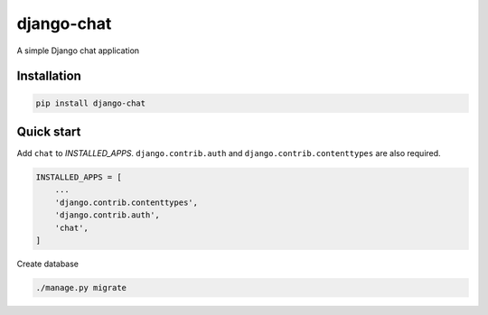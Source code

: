 ===========
django-chat
===========

.. image:: https://codeclimate.com/github/tomi77/django-chat/badges/gpa.svg
   :target: https://codeclimate.com/github/tomi77/django-chat
   :alt: Code Climate
.. image:: https://travis-ci.org/tomi77/django-chat.svg?branch=master
   :target: https://travis-ci.org/tomi77/django-chat
.. image:: https://coveralls.io/repos/github/tomi77/django-chat/badge.svg?branch=master
   :target: https://coveralls.io/github/tomi77/django-chat?branch=master

A simple Django chat application

Installation
============

.. sourcecode:: sh

   pip install django-chat

Quick start
===========

Add ``chat`` to `INSTALLED_APPS`. ``django.contrib.auth`` and ``django.contrib.contenttypes`` are also required.

.. sourcecode:: python

   INSTALLED_APPS = [
       ...
       'django.contrib.contenttypes',
       'django.contrib.auth',
       'chat',
   ]

Create database

.. sourcecode:: sh

   ./manage.py migrate


